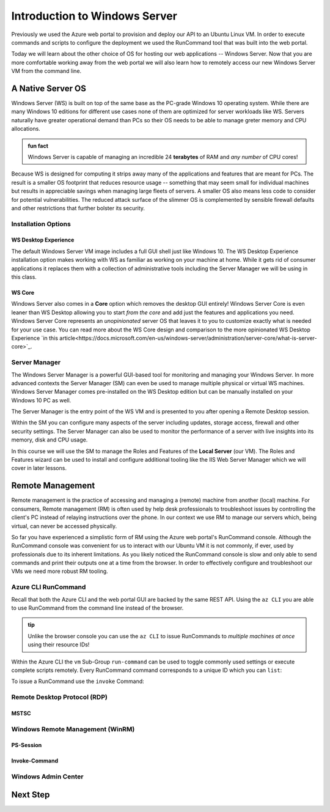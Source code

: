 .. _intro_ws:

==============================
Introduction to Windows Server
==============================

Previously we used the Azure web portal to provision and deploy our API to an Ubuntu Linux VM. In order to execute commands and scripts to configure the deployment we used the RunCommand tool that was built into the web portal. 

Today we will learn about the other choice of OS for hosting our web applications -- Windows Server. Now that you are more comfortable working away from the web portal we will also learn how to remotely access our new Windows Server VM from the command line.

A Native Server OS
==================

Windows Server (WS) is built on top of the same base as the PC-grade Windows 10 operating system. While there are many Windows 10 editions for different use cases none of them are optimized for server workloads like WS. Servers naturally have greater operational demand than PCs so their OS needs to be able to manage greter memory and CPU allocations.

.. admonition:: fun fact

    Windows Server is capable of managing an incredible 24 **terabytes** of RAM and *any number* of CPU cores!

Because WS is designed for computing it strips away many of the applications and features that are meant for PCs. The result is a smaller OS footprint that reduces resource usage -- something that may seem small for individual machines but results in appreciable savings when managing large fleets of servers. A smaller OS also means less code to consider for potential vulnerabilities. The reduced attack surface of the slimmer OS is complemented by sensible firewall defaults and other restrictions that further bolster its security.

Installation Options
--------------------

WS Desktop Experience
^^^^^^^^^^^^^^^^^^^^^

The default Windows Server VM image includes a full GUI shell just like Windows 10. The WS Desktop Experience installation option makes working with WS as familiar as working on your machine at home. While it gets rid of consumer applications it replaces them with a collection of administrative tools including the Server Manager we will be using in this class.

WS Core
^^^^^^^

Windows Server also comes in a **Core** option which removes the desktop GUI entirely! Windows Server Core is even leaner than WS Desktop allowing you to start *from the core* and add just the features and applications you need. Windows Server Core represents an *unopinionated* server OS that leaves it to you to customize exactly what is needed for your use case. You can read more about the WS Core design and comparison to the more opinionated WS Desktop Experience `in this article<https://docs.microsoft.com/en-us/windows-server/administration/server-core/what-is-server-core>`_. 

Server Manager
--------------

The Windows Server Manager is a powerful GUI-based tool for monitoring and managing your Windows Server. In more advanced contexts the Server Manager (SM) can even be used to manage multiple physical or virtual WS machines. Windows Server Manager comes pre-installed on the WS Desktop edition but can be manually installed on your Windows 10 PC as well.

The Server Manager is the entry point of the WS VM and is presented to you after opening a Remote Desktop session. 

.. image:: /_static/images/ws/server-manager.png
    :alt: Server Manager dashboard

Within the SM you can configure many aspects of the server including updates, storage access, firewall and other security settings. The Server Manager can also be used to monitor the performance of a server with live insights into its memory, disk and CPU usage.

In this course we will use the SM to manage the Roles and Features of the **Local Server** (our VM). The Roles and Features wizard can be used to install and configure additional tooling like the IIS Web Server Manager which we will cover in later lessons.

.. image:: /_static/images/ws/sm-roles-features-wiz.png
    :alt: Server Manager Roles and Features Wizard

Remote Management
=================

Remote management is the practice of accessing and managing a (remote) machine from another (local) machine. For consumers, Remote management (RM) is often used by help desk professionals to troubleshoot issues by controlling the client's PC instead of relaying instructions over the phone. In our context we use RM to manage our servers which, being virtual, can never be accessed physically. 

So far you have experienced a simplistic form of RM using the Azure web portal's RunCommand console. Although the RunCommand console was convenient for us to interact with our Ubuntu VM it is not commonly, if ever, used by professionals due to its inherent limitations. As you likely noticed the RunCommand console is slow and only able to send commands and print their outputs one at a time from the browser. In order to effectively configure and troubleshoot our VMs we need more robust RM tooling.

Azure CLI RunCommand
--------------------

Recall that both the Azure CLI and the web portal GUI are backed by the same REST API. Using the ``az CLI`` you are able to use RunCommand from the command line instead of the browser. 

.. admonition:: tip

    Unlike the browser console you can use the ``az CLI`` to issue RunCommands to *multiple machines at once* using their resource IDs!

Within the Azure CLI the ``vm`` Sub-Group ``run-command`` can be used to toggle commonly used settings or execute complete scripts remotely. Every RunCommand command corresponds to a unique ID which you can ``list``:

.. sourcecode:: powershell
    :caption: assumes the default location has been configured

    > az vm run-command list

    # concise table output using a JMESPath query 
    > az vm run-command list --query "[].{ commandId: id, label: label }" -o table

To issue a RunCommand use the ``invoke`` Command:

.. sourcecode:: powershell
    :caption: assumes a default RG, location and VM have been configured

    > az vm run-command invoke --command-id <command ID>

Remote Desktop Protocol (RDP)
-----------------------------

MSTSC
^^^^^

Windows Remote Management (WinRM)
---------------------------------

PS-Session
^^^^^^^^^^

Invoke-Command
^^^^^^^^^^^^^^

Windows Admin Center
--------------------

Next Step
=========
